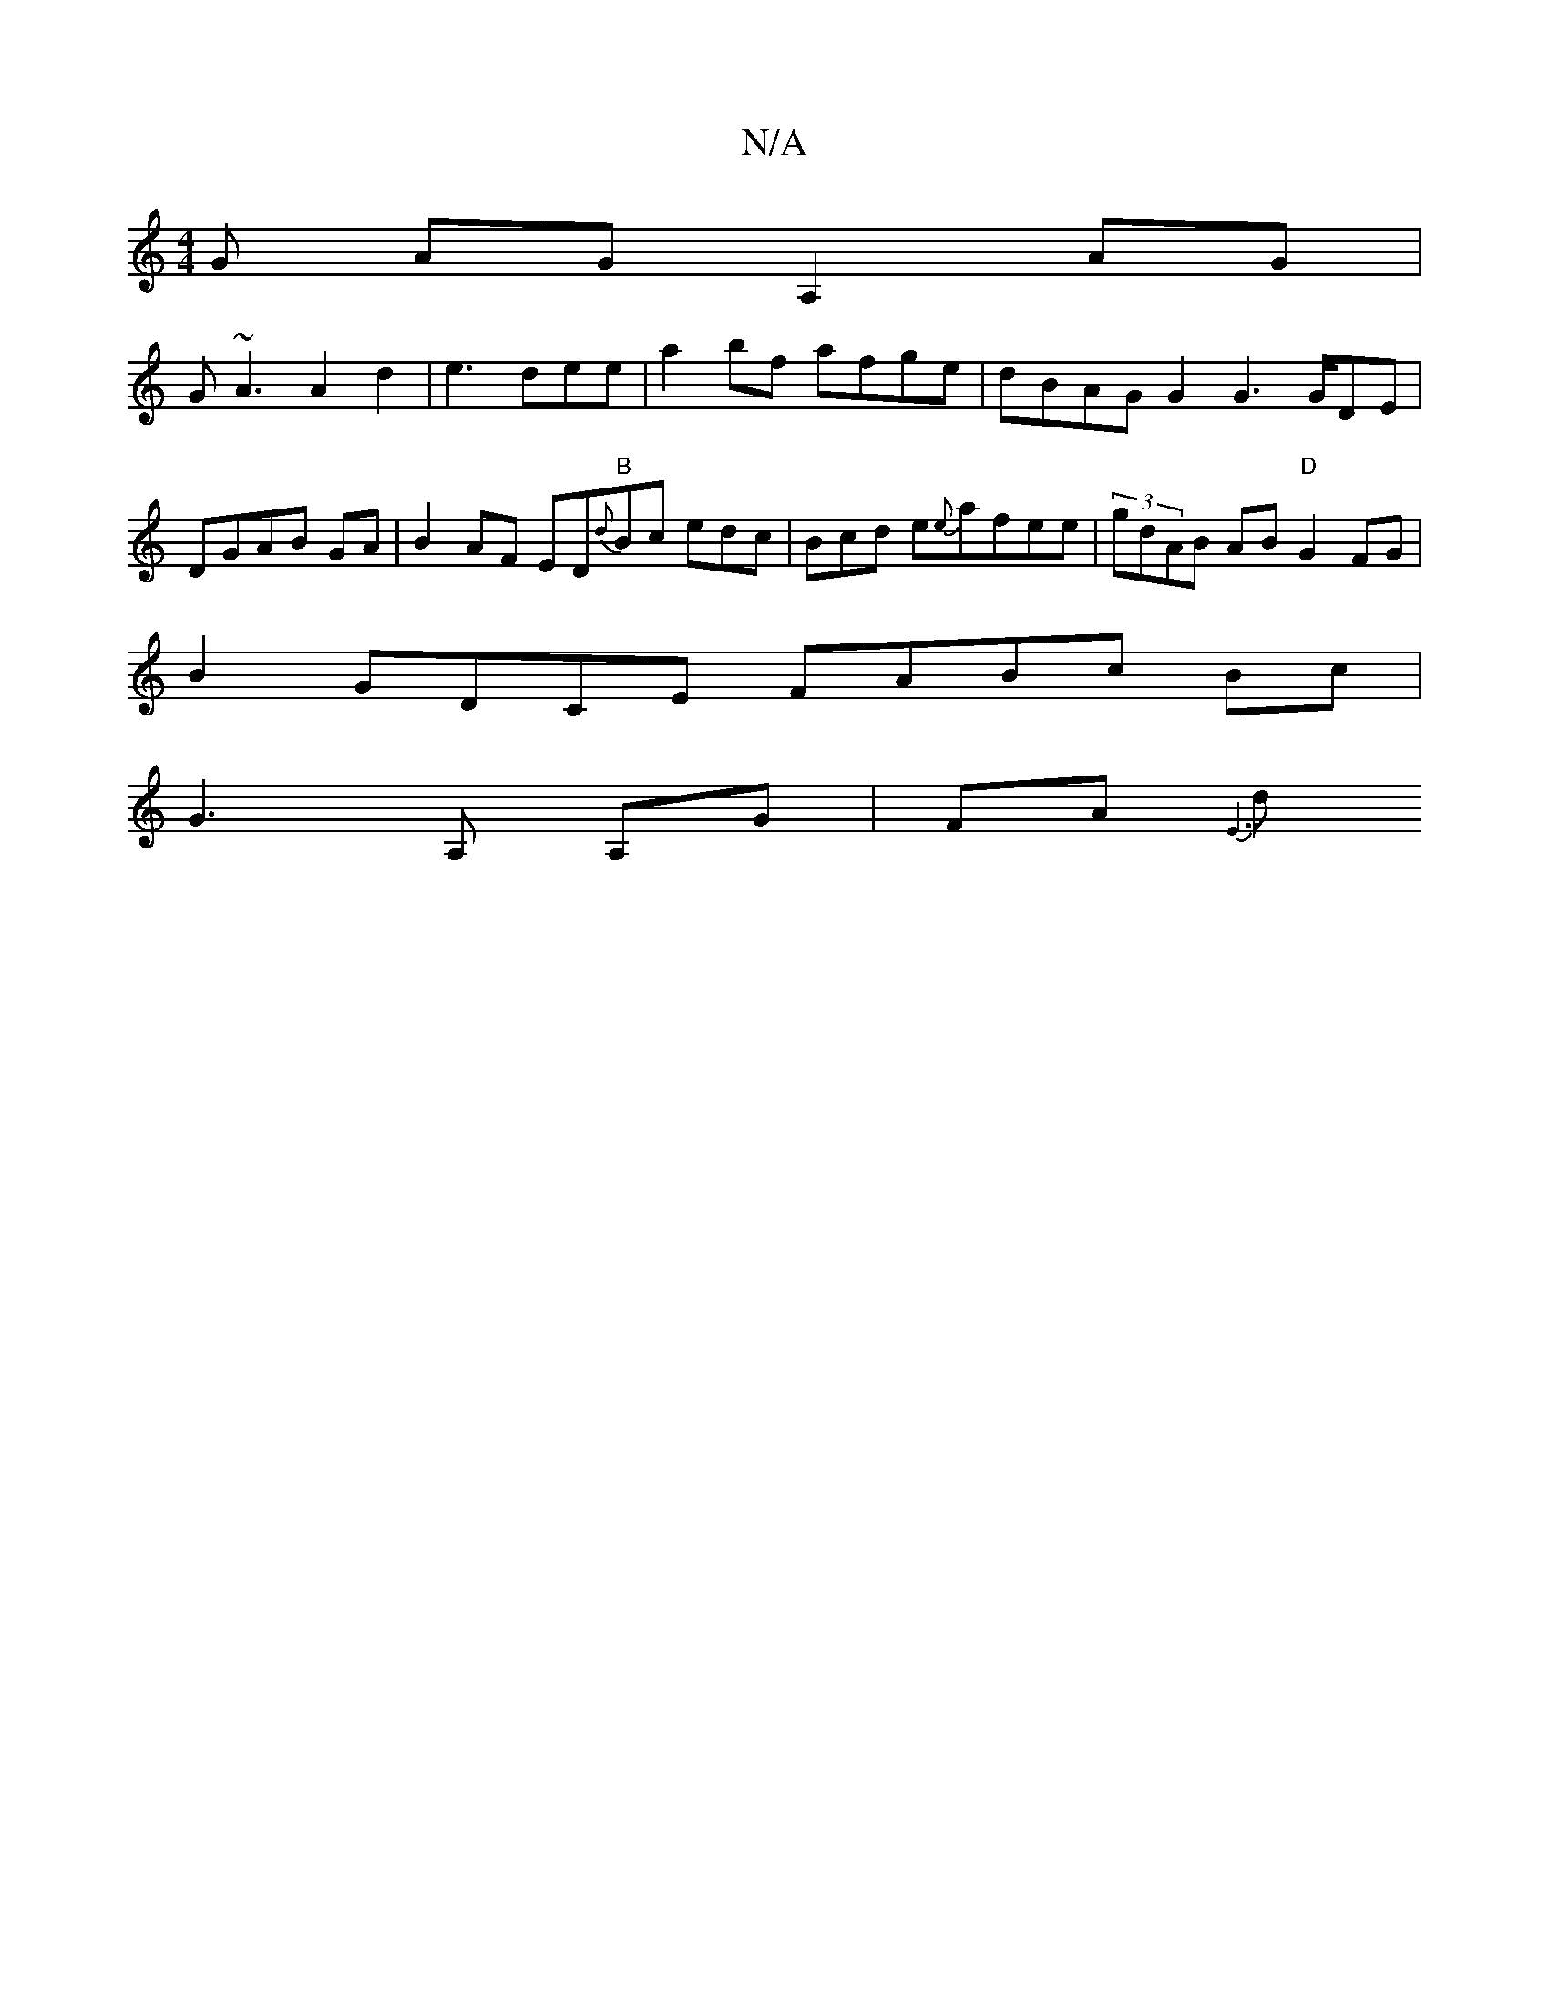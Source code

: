 X:1
T:N/A
M:4/4
R:N/A
K:Cmajor
G AG A,2AG|
G~A3A2d2|e3dee|a2bf afge|dBAGG2G3 G/DE|DGAB GA|B2AF ED"B"{d}Bc edc|Bcd e{e}afee|(3gdAB AB"D"G2 FG|
B2 GDCE FABc Bc|
G3 A, A,G|FA{E7"
dm"edJF4|11 d2 Bc| d2ec] DEAG|AB.A/cc AGA|BdB ccd|ecB G
